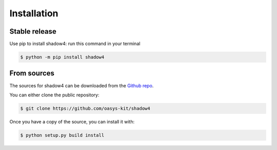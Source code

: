 .. highlight:: shell

============
Installation
============


Stable release
--------------

Use pip to install shadow4: run this command in your terminal

.. code-block:: console

    $ python -m pip install shadow4



From sources
------------

The sources for shadow4 can be downloaded from the `Github repo`_.

You can either clone the public repository:

.. code-block:: console

    $ git clone https://github.com/oasys-kit/shadow4


Once you have a copy of the source, you can install it with:

.. code-block:: console

    $ python setup.py build install


.. _Github repo: https://github.com/oasys-kit/shadow4
